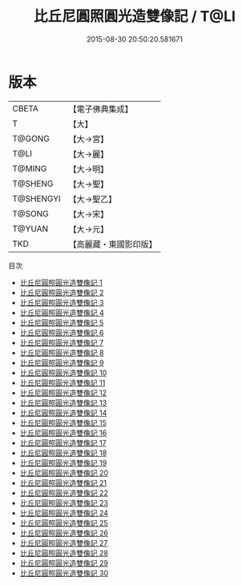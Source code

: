 #+TITLE: 比丘尼圓照圓光造雙像記 / T@LI

#+DATE: 2015-08-30 20:50:20.581671
* 版本
 |     CBETA|【電子佛典集成】|
 |         T|【大】     |
 |    T@GONG|【大→宮】   |
 |      T@LI|【大→麗】   |
 |    T@MING|【大→明】   |
 |   T@SHENG|【大→聖】   |
 | T@SHENGYI|【大→聖乙】  |
 |    T@SONG|【大→宋】   |
 |    T@YUAN|【大→元】   |
 |       TKD|【高麗藏・東國影印版】|
目次
 - [[file:KR6l0013_001.txt][比丘尼圓照圓光造雙像記 1]]
 - [[file:KR6l0013_002.txt][比丘尼圓照圓光造雙像記 2]]
 - [[file:KR6l0013_003.txt][比丘尼圓照圓光造雙像記 3]]
 - [[file:KR6l0013_004.txt][比丘尼圓照圓光造雙像記 4]]
 - [[file:KR6l0013_005.txt][比丘尼圓照圓光造雙像記 5]]
 - [[file:KR6l0013_006.txt][比丘尼圓照圓光造雙像記 6]]
 - [[file:KR6l0013_007.txt][比丘尼圓照圓光造雙像記 7]]
 - [[file:KR6l0013_008.txt][比丘尼圓照圓光造雙像記 8]]
 - [[file:KR6l0013_009.txt][比丘尼圓照圓光造雙像記 9]]
 - [[file:KR6l0013_010.txt][比丘尼圓照圓光造雙像記 10]]
 - [[file:KR6l0013_011.txt][比丘尼圓照圓光造雙像記 11]]
 - [[file:KR6l0013_012.txt][比丘尼圓照圓光造雙像記 12]]
 - [[file:KR6l0013_013.txt][比丘尼圓照圓光造雙像記 13]]
 - [[file:KR6l0013_014.txt][比丘尼圓照圓光造雙像記 14]]
 - [[file:KR6l0013_015.txt][比丘尼圓照圓光造雙像記 15]]
 - [[file:KR6l0013_016.txt][比丘尼圓照圓光造雙像記 16]]
 - [[file:KR6l0013_017.txt][比丘尼圓照圓光造雙像記 17]]
 - [[file:KR6l0013_018.txt][比丘尼圓照圓光造雙像記 18]]
 - [[file:KR6l0013_019.txt][比丘尼圓照圓光造雙像記 19]]
 - [[file:KR6l0013_020.txt][比丘尼圓照圓光造雙像記 20]]
 - [[file:KR6l0013_021.txt][比丘尼圓照圓光造雙像記 21]]
 - [[file:KR6l0013_022.txt][比丘尼圓照圓光造雙像記 22]]
 - [[file:KR6l0013_023.txt][比丘尼圓照圓光造雙像記 23]]
 - [[file:KR6l0013_024.txt][比丘尼圓照圓光造雙像記 24]]
 - [[file:KR6l0013_025.txt][比丘尼圓照圓光造雙像記 25]]
 - [[file:KR6l0013_026.txt][比丘尼圓照圓光造雙像記 26]]
 - [[file:KR6l0013_027.txt][比丘尼圓照圓光造雙像記 27]]
 - [[file:KR6l0013_028.txt][比丘尼圓照圓光造雙像記 28]]
 - [[file:KR6l0013_029.txt][比丘尼圓照圓光造雙像記 29]]
 - [[file:KR6l0013_030.txt][比丘尼圓照圓光造雙像記 30]]
